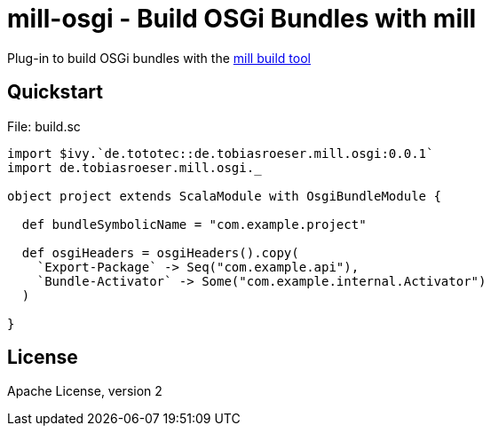 = mill-osgi - Build OSGi Bundles with mill
:mill-osgi-version: 0.0.1


Plug-in to build OSGi bundles with the https://github.com/lihaoyi/mill[mill build tool]

== Quickstart

.File: build.sc
[source,scala,subs="verbatim,attributes"]
----
import $ivy.`de.tototec::de.tobiasroeser.mill.osgi:{mill-osgi-version}`
import de.tobiasroeser.mill.osgi._

object project extends ScalaModule with OsgiBundleModule {

  def bundleSymbolicName = "com.example.project"

  def osgiHeaders = osgiHeaders().copy(
    `Export-Package` -> Seq("com.example.api"),
    `Bundle-Activator` -> Some("com.example.internal.Activator")
  )

}
----

== License

Apache License, version 2
